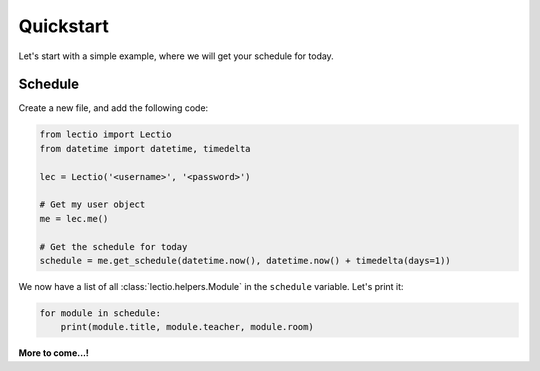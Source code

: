 Quickstart
==========

Let's start with a simple example, where we will get your schedule for today.

Schedule
--------

Create a new file, and add the following code:

.. code-block:: python

    from lectio import Lectio
    from datetime import datetime, timedelta

    lec = Lectio('<username>', '<password>')

    # Get my user object
    me = lec.me()

    # Get the schedule for today
    schedule = me.get_schedule(datetime.now(), datetime.now() + timedelta(days=1))

We now have a list of all :class:`lectio.helpers.Module` in the ``schedule`` variable. Let's print it:

.. code-block:: python

    for module in schedule:
        print(module.title, module.teacher, module.room)

**More to come...!**
